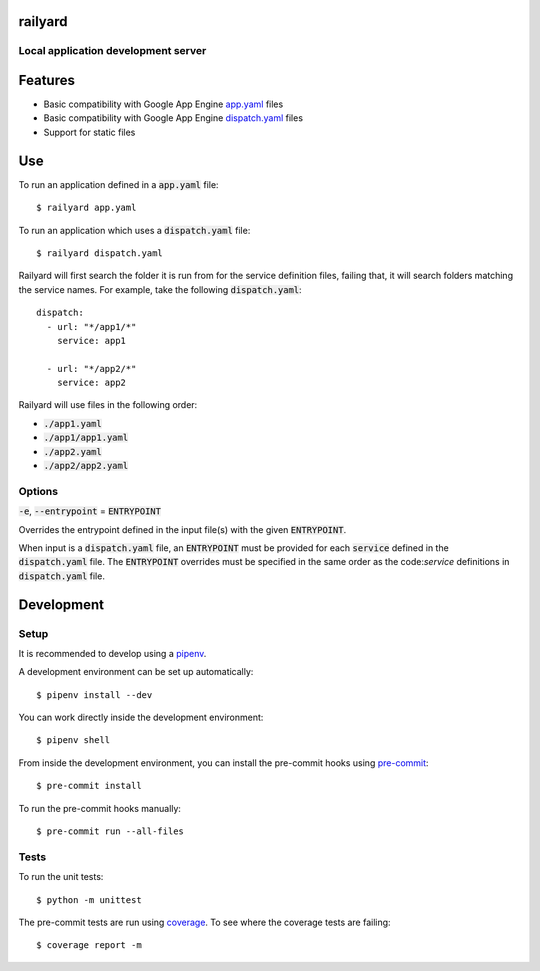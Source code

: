 railyard
========

Local application development server
------------------------------------

Features
========
* Basic compatibility with Google App Engine `app.yaml <https://cloud.google.com/appengine/docs/standard/python3/config/appref>`_ files
* Basic compatibility with Google App Engine `dispatch.yaml <https://cloud.google.com/appengine/docs/standard/python3/reference/dispatch-yaml>`_ files
* Support for static files

Use
===

To run an application defined in a :code:`app.yaml` file::

  $ railyard app.yaml

To run an application which uses a :code:`dispatch.yaml` file::

  $ railyard dispatch.yaml

Railyard will first search the folder it is run from for the service definition files, failing that, it will search folders matching the service names. For example, take the following :code:`dispatch.yaml`::

  dispatch:
    - url: "*/app1/*"
      service: app1

    - url: "*/app2/*"
      service: app2

Railyard will use files in the following order:

* :code:`./app1.yaml`
* :code:`./app1/app1.yaml`
* :code:`./app2.yaml`
* :code:`./app2/app2.yaml`

Options
-------

:code:`-e`, :code:`--entrypoint` = :code:`ENTRYPOINT`

Overrides the entrypoint defined in the input file(s) with the given :code:`ENTRYPOINT`.

When input is a :code:`dispatch.yaml` file, an :code:`ENTRYPOINT` must be provided for each :code:`service` defined in the :code:`dispatch.yaml` file. The :code:`ENTRYPOINT` overrides must be specified in the same order as the code:`service` definitions in :code:`dispatch.yaml` file.

Development
===========

Setup
-----

It is recommended to develop using a `pipenv <https://pipenv.kennethreitz.org/en/latest/>`_.

A development environment can be set up automatically::

  $ pipenv install --dev

You can work directly inside the development environment::

  $ pipenv shell

From inside the development environment, you can install the pre-commit hooks using `pre-commit <https://pre-commit.com/>`_::

  $ pre-commit install

To run the pre-commit hooks manually::

  $ pre-commit run --all-files

Tests
-----

To run the unit tests::

  $ python -m unittest

The pre-commit tests are run using `coverage <https://coverage.readthedocs.io/>`_. To see where the coverage tests are failing::

  $ coverage report -m
